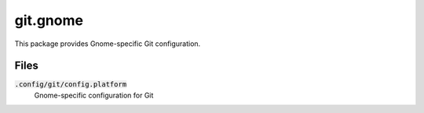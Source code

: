 ===========
 git.gnome
===========

This package provides Gnome-specific Git configuration.

.. default-role:: code

Files
=====

`.config/git/config.platform`
  Gnome-specific configuration for Git
